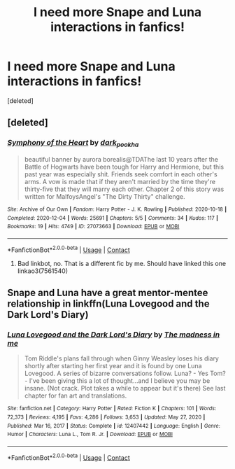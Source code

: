 #+TITLE: I need more Snape and Luna interactions in fanfics!

* I need more Snape and Luna interactions in fanfics!
:PROPERTIES:
:Score: 1
:DateUnix: 1619482995.0
:DateShort: 2021-Apr-27
:FlairText: Request
:END:
[deleted]


** [deleted]
:PROPERTIES:
:Score: 1
:DateUnix: 1619484006.0
:DateShort: 2021-Apr-27
:END:

*** [[https://archiveofourown.org/works/27073663][*/Symphony of the Heart/*]] by [[https://www.archiveofourown.org/users/dark_pookha/pseuds/dark_pookha][/dark_pookha/]]

#+begin_quote
  beautiful banner by aurora borealis@TDAThe last 10 years after the Battle of Hogwarts have been tough for Harry and Hermione, but this past year was especially shit. Friends seek comfort in each other's arms. A vow is made that if they aren't married by the time they're thirty-five that they will marry each other. Chapter 2 of this story was written for MalfoysAngel's "The Dirty Thirty" challenge.
#+end_quote

^{/Site/:} ^{Archive} ^{of} ^{Our} ^{Own} ^{*|*} ^{/Fandom/:} ^{Harry} ^{Potter} ^{-} ^{J.} ^{K.} ^{Rowling} ^{*|*} ^{/Published/:} ^{2020-10-18} ^{*|*} ^{/Completed/:} ^{2020-12-04} ^{*|*} ^{/Words/:} ^{25691} ^{*|*} ^{/Chapters/:} ^{5/5} ^{*|*} ^{/Comments/:} ^{34} ^{*|*} ^{/Kudos/:} ^{117} ^{*|*} ^{/Bookmarks/:} ^{19} ^{*|*} ^{/Hits/:} ^{4749} ^{*|*} ^{/ID/:} ^{27073663} ^{*|*} ^{/Download/:} ^{[[https://archiveofourown.org/downloads/27073663/Symphony%20of%20the%20Heart.epub?updated_at=1607108587][EPUB]]} ^{or} ^{[[https://archiveofourown.org/downloads/27073663/Symphony%20of%20the%20Heart.mobi?updated_at=1607108587][MOBI]]}

--------------

*FanfictionBot*^{2.0.0-beta} | [[https://github.com/FanfictionBot/reddit-ffn-bot/wiki/Usage][Usage]] | [[https://www.reddit.com/message/compose?to=tusing][Contact]]
:PROPERTIES:
:Author: FanfictionBot
:Score: 1
:DateUnix: 1619484027.0
:DateShort: 2021-Apr-27
:END:

**** Bad linkbot, no. That is a different fic by me. Should have linked this one linkao3(7561540)
:PROPERTIES:
:Author: dark_pookha
:Score: 1
:DateUnix: 1619484152.0
:DateShort: 2021-Apr-27
:END:


** Snape and Luna have a great mentor-mentee relationship in linkffn(Luna Lovegood and the Dark Lord's Diary)
:PROPERTIES:
:Author: sailingg
:Score: 1
:DateUnix: 1619486203.0
:DateShort: 2021-Apr-27
:END:

*** [[https://www.fanfiction.net/s/12407442/1/][*/Luna Lovegood and the Dark Lord's Diary/*]] by [[https://www.fanfiction.net/u/6415261/The-madness-in-me][/The madness in me/]]

#+begin_quote
  Tom Riddle's plans fall through when Ginny Weasley loses his diary shortly after starting her first year and it is found by one Luna Lovegood. A series of bizarre conversations follow. Luna? - Yes Tom? - I've been giving this a lot of thought...and I believe you may be insane. (Not crack. Plot takes a while to appear but it's there) See last chapter for fan art and translations.
#+end_quote

^{/Site/:} ^{fanfiction.net} ^{*|*} ^{/Category/:} ^{Harry} ^{Potter} ^{*|*} ^{/Rated/:} ^{Fiction} ^{K} ^{*|*} ^{/Chapters/:} ^{101} ^{*|*} ^{/Words/:} ^{72,373} ^{*|*} ^{/Reviews/:} ^{4,195} ^{*|*} ^{/Favs/:} ^{4,286} ^{*|*} ^{/Follows/:} ^{3,653} ^{*|*} ^{/Updated/:} ^{May} ^{27,} ^{2020} ^{*|*} ^{/Published/:} ^{Mar} ^{16,} ^{2017} ^{*|*} ^{/Status/:} ^{Complete} ^{*|*} ^{/id/:} ^{12407442} ^{*|*} ^{/Language/:} ^{English} ^{*|*} ^{/Genre/:} ^{Humor} ^{*|*} ^{/Characters/:} ^{Luna} ^{L.,} ^{Tom} ^{R.} ^{Jr.} ^{*|*} ^{/Download/:} ^{[[http://www.ff2ebook.com/old/ffn-bot/index.php?id=12407442&source=ff&filetype=epub][EPUB]]} ^{or} ^{[[http://www.ff2ebook.com/old/ffn-bot/index.php?id=12407442&source=ff&filetype=mobi][MOBI]]}

--------------

*FanfictionBot*^{2.0.0-beta} | [[https://github.com/FanfictionBot/reddit-ffn-bot/wiki/Usage][Usage]] | [[https://www.reddit.com/message/compose?to=tusing][Contact]]
:PROPERTIES:
:Author: FanfictionBot
:Score: 1
:DateUnix: 1619486222.0
:DateShort: 2021-Apr-27
:END:
